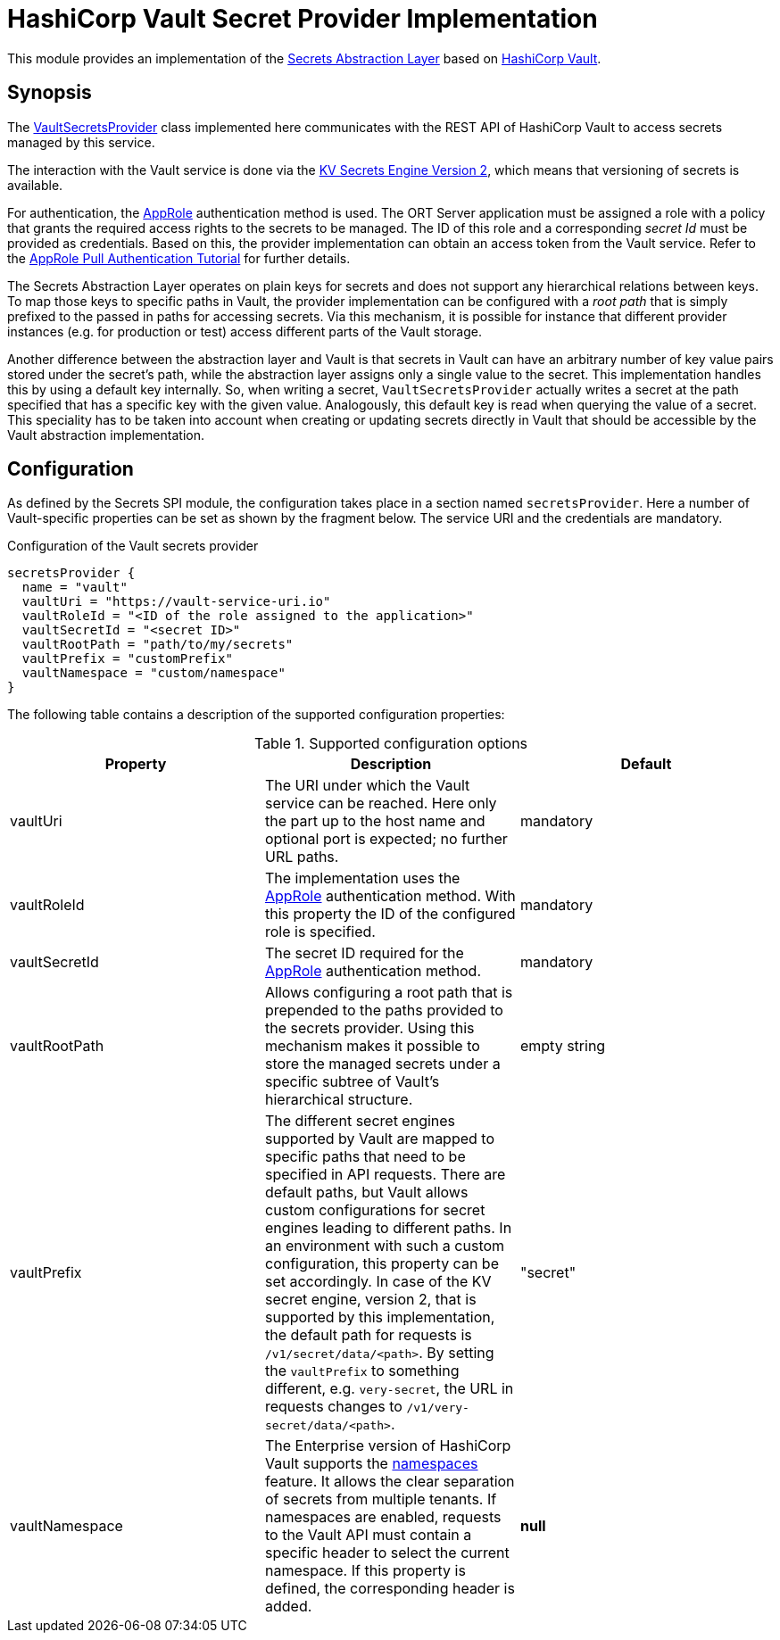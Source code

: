 = HashiCorp Vault Secret Provider Implementation

This module provides an implementation of the link:../README.adoc[Secrets Abstraction Layer] based on
https://www.vaultproject.io/[HashiCorp Vault].

== Synopsis
The link:src/main/kotlin/VaultSecretsProvider.kt[VaultSecretsProvider] class implemented here communicates with the
REST API of HashiCorp Vault to access secrets managed by this service.

The interaction with the Vault service is done via the
https://developer.hashicorp.com/vault/api-docs/secret/kv/kv-v2[KV Secrets Engine Version 2], which means that
versioning of secrets is available.

For authentication, the https://developer.hashicorp.com/vault/api-docs/auth/approle[AppRole] authentication method is
used. The ORT Server application must be assigned a role with a policy that grants the required access rights to the
secrets to be managed. The ID of this role and a corresponding _secret Id_ must be provided as credentials. Based on
this, the provider implementation can obtain an access token from the Vault service. Refer to the
https://developer.hashicorp.com/vault/tutorials/auth-methods/approle[AppRole Pull Authentication Tutorial] for further
details.

The Secrets Abstraction Layer operates on plain keys for secrets and does not support any hierarchical relations
between keys. To map those keys to specific paths in Vault, the provider implementation can be configured with a
_root path_ that is simply prefixed to the passed in paths for accessing secrets. Via this mechanism, it is possible
for instance that different provider instances (e.g. for production or test) access different parts of the Vault
storage.

Another difference between the abstraction layer and Vault is that secrets in Vault can have an arbitrary number of
key value pairs stored under the secret's path, while the abstraction layer assigns only a single value to the secret.
This implementation handles this by using a default key internally. So, when writing a secret, `VaultSecretsProvider`
actually writes a secret at the path specified that has a specific key with the given value. Analogously, this default
key is read when querying the value of a secret. This speciality has to be taken into account when creating or updating
secrets directly in Vault that should be accessible by the Vault abstraction implementation.

== Configuration
As defined by the Secrets SPI module, the configuration takes place in a section named `secretsProvider`. Here a
number of Vault-specific properties can be set as shown by the fragment below. The service URI and the credentials
are mandatory.

.Configuration of the Vault secrets provider
[source]
----
secretsProvider {
  name = "vault"
  vaultUri = "https://vault-service-uri.io"
  vaultRoleId = "<ID of the role assigned to the application>"
  vaultSecretId = "<secret ID>"
  vaultRootPath = "path/to/my/secrets"
  vaultPrefix = "customPrefix"
  vaultNamespace = "custom/namespace"
}
----

The following table contains a description of the supported configuration properties:

.Supported configuration options
|===
|Property |Description |Default

|vaultUri
|The URI under which the Vault service can be reached. Here only the part up to the host name and optional port is
expected; no further URL paths.
|mandatory

|vaultRoleId
|The implementation uses the https://developer.hashicorp.com/vault/docs/auth/approle[AppRole] authentication method.
With this property the ID of the configured role is specified.
|mandatory

|vaultSecretId
|The secret ID required for the https://developer.hashicorp.com/vault/docs/auth/approle[AppRole] authentication method.
|mandatory

|vaultRootPath
|Allows configuring a root path that is prepended to the paths provided to the secrets provider. Using this mechanism
makes it possible to store the managed secrets under a specific subtree of Vault's hierarchical structure.
|empty string

|vaultPrefix
|The different secret engines supported by Vault are mapped to specific paths that need to be specified in API
requests. There are default paths, but Vault allows custom configurations for secret engines leading to different
paths. In an environment with such a custom configuration, this property can be set accordingly. In case of the KV
secret engine, version 2, that is supported by this implementation, the default path for requests is
`/v1/secret/data/<path>`. By setting the `vaultPrefix` to something different, e.g. `very-secret`, the URL in requests
changes to `/v1/very-secret/data/<path>`.
|"secret"

|vaultNamespace
|The Enterprise version of HashiCorp Vault supports the
https://developer.hashicorp.com/vault/docs/enterprise/namespaces[namespaces] feature. It allows the clear separation
of secrets from multiple tenants. If namespaces are enabled, requests to the Vault API must contain a specific header
to select the current namespace. If this property is defined, the corresponding header is added.
|*null*
|===
